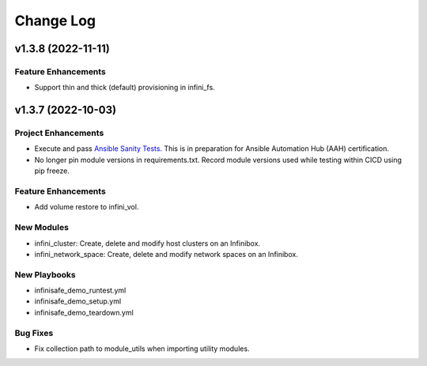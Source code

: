 ==========
Change Log
==========

-------------------
v1.3.8 (2022-11-11)
-------------------

^^^^^^^^^^^^^^^^^^^^
Feature Enhancements
^^^^^^^^^^^^^^^^^^^^
* Support thin and thick (default) provisioning in infini_fs.

-------------------
v1.3.7 (2022-10-03)
-------------------

^^^^^^^^^^^^^^^^^^^^
Project Enhancements
^^^^^^^^^^^^^^^^^^^^
* Execute and pass `Ansible Sanity Tests <https://docs.ansible.com/ansible/devel/dev_guide/developing_collections_testing.html#testing-tools>`_. This is in preparation for Ansible Automation Hub (AAH) certification.
* No longer pin module versions in requirements.txt. Record module versions used while testing within CICD using pip freeze.

^^^^^^^^^^^^^^^^^^^^
Feature Enhancements
^^^^^^^^^^^^^^^^^^^^
* Add volume restore to infini_vol.

^^^^^^^^^^^
New Modules
^^^^^^^^^^^
* infini_cluster: Create, delete and modify host clusters on an Infinibox.
* infini_network_space: Create, delete and modify network spaces on an Infinibox.

^^^^^^^^^^^^^
New Playbooks
^^^^^^^^^^^^^
* infinisafe_demo_runtest.yml
* infinisafe_demo_setup.yml
* infinisafe_demo_teardown.yml

^^^^^^^^^
Bug Fixes
^^^^^^^^^
* Fix collection path to module_utils when importing utility modules.
